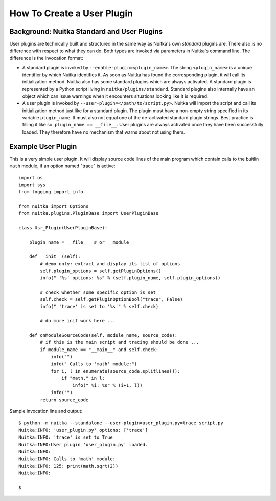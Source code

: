 
How To Create a User Plugin
============================

Background: Nuitka Standard and User Plugins
---------------------------------------------
User plugins are technically built and structured in the same way as Nuitka's
own *standard* plugins are. There also is no difference with respect to what
they can do. Both types are invoked via parameters in Nuitka's command line.
The difference is the invocation format:

* A standard plugin is invoked by ``--enable-plugin=<plugin_name>``. The string
  ``<plugin_name>`` is a unique identifier by which Nuitka identifies it. As
  soon as Nuitka has found the corresponding plugin, it will call its initialization
  method. Nuitka also has some standard plugins which are always activated.
  A standard plugin is represented by a Python script living in
  ``nuitka/plugins/standard``.
  Standard plugins also internally have an object which can issue warnings when
  it encounters situations looking like it is required.
* A user plugin is invoked by ``--user-plugin=</path/to/script.py>``. Nuitka
  will import the script and call its initialization method just like for a
  standard plugin. The plugin must have a non-empty string specified in its
  variable ``plugin_name``. It must also not equal one of the de-activated
  standard plugin strings. Best practice is filling it like so:
  ``plugin_name == __file__``. User plugins are always activated once they have
  been successfully loaded. They therefore have no mechanism that warns about
  not using them.

Example User Plugin
--------------------
This is a very simple user plugin. It will display source code lines of the
main program which contain calls to the buitlin ``math`` module, if an option
named "trace" is active::

    import os
    import sys
    from logging import info

    from nuitka import Options
    from nuitka.plugins.PluginBase import UserPluginBase

    class Usr_Plugin(UserPluginBase):

        plugin_name = __file__  # or __module__

        def __init__(self):
            # demo only: extract and display its list of options
            self.plugin_options = self.getPluginOptions()
            info(" '%s' options: %s" % (self.plugin_name, self.plugin_options))

            # check whether some specific option is set
            self.check = self.getPluginOptionBool("trace", False)
            info(" 'trace' is set to '%s'" % self.check)

            # do more init work here ...

        def onModuleSourceCode(self, module_name, source_code):
            # if this is the main script and tracing should be done ...
            if module_name == "__main__" and self.check:
                info("")
                info(" Calls to 'math' module:")
                for i, l in enumerate(source_code.splitlines()):
                    if "math." in l:
                        info(" %i: %s" % (i+1, l))
                info("")
            return source_code

Sample invocation line and output::

    $ python -m nuitka --standalone --user-plugin=user_plugin.py=trace script.py
    Nuitka:INFO: 'user_plugin.py' options: ['trace']
    Nuitka:INFO: 'trace' is set to True
    Nuitka:INFO:User plugin 'user_plugin.py' loaded.
    Nuitka:INFO:
    Nuitka:INFO: Calls to 'math' module:
    Nuitka:INFO: 125: print(math.sqrt(2))
    Nuitka:INFO:

    $

